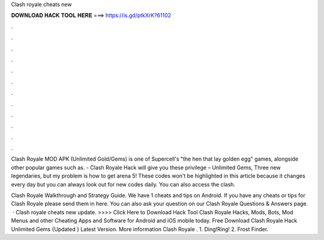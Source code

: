 Clash royale cheats new



𝐃𝐎𝐖𝐍𝐋𝐎𝐀𝐃 𝐇𝐀𝐂𝐊 𝐓𝐎𝐎𝐋 𝐇𝐄𝐑𝐄 ===> https://is.gd/ptkXrK?61102



.



.



.



.



.



.



.



.



.



.



.



.

Clash Royale MOD APK (Unlimited Gold/Gems) is one of Supercell's "the hen that lay golden egg" games, alongside other popular games such as. - Clash Royale Hack will give you these privilege – Unlimited Gems, Three new legendaries, but my problem is how to get arena 5! These codes won't be highlighted in this article because it changes every day but you can always look out for new codes daily. You can also access the clash.

Clash Royale Walkthrough and Strategy Guide. We have 1 cheats and tips on Android. If you have any cheats or tips for Clash Royale please send them in here. You can also ask your question on our Clash Royale Questions & Answers page.  · Clash royale cheats new update. >>>> Click Here to Download Hack Tool Clash Royale Hacks, Mods, Bots, Mod Menus and other Cheating Apps and Software for Android and iOS mobile today. Free Download Clash Royale Hack Unlimited Gems {Updated } Latest Version. More information Clash Royale . 1. Ding!Ring! 2. Frost Finder.
